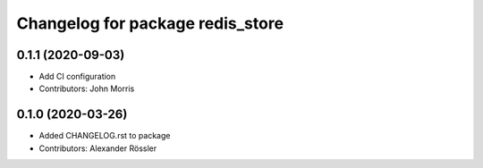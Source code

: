 ^^^^^^^^^^^^^^^^^^^^^^^^^^^^^^^^^
Changelog for package redis_store
^^^^^^^^^^^^^^^^^^^^^^^^^^^^^^^^^

0.1.1 (2020-09-03)
------------------
* Add CI configuration
* Contributors: John Morris

0.1.0 (2020-03-26)
------------------
* Added CHANGELOG.rst to package
* Contributors: Alexander Rössler

